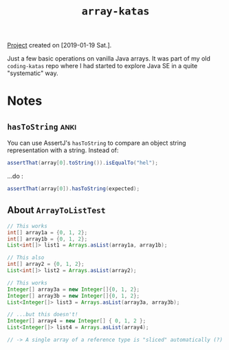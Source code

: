 #+TITLE: =array-katas=

[[file:../../code/array-katas][Project]] created on [2019-01-19 Sat.].

Just a few basic operations on vanilla Java arrays. It was part of my
old =coding-katas= repo where I had started to explore Java SE in a
quite "systematic" way.

* Notes

** ~hasToString~                                                      :anki:

You can use AssertJ's ~hasToString~ to compare an object string
representation with a string. Instead of:

#+begin_src java
  assertThat(array[0].toString()).isEqualTo("hel");
#+end_src

...do :

#+begin_src java
  assertThat(array[0]).hasToString(expected);
#+end_src

** About ~ArrayToListTest~

#+begin_src java
  // This works
  int[] array1a = {0, 1, 2};
  int[] array1b = {0, 1, 2};
  List<int[]> list1 = Arrays.asList(array1a, array1b);

  // This also
  int[] array2 = {0, 1, 2};
  List<int[]> list2 = Arrays.asList(array2);

  // This works
  Integer[] array3a = new Integer[]{0, 1, 2};
  Integer[] array3b = new Integer[]{0, 1, 2};
  List<Integer[]> list3 = Arrays.asList(array3a, array3b);

  // ...but this doesn't!
  Integer[] array4 = new Integer[] { 0, 1, 2 };
  List<Integer[]> list4 = Arrays.asList(array4);

  // -> A single array of a reference type is "sliced" automatically (?)
#+end_src
